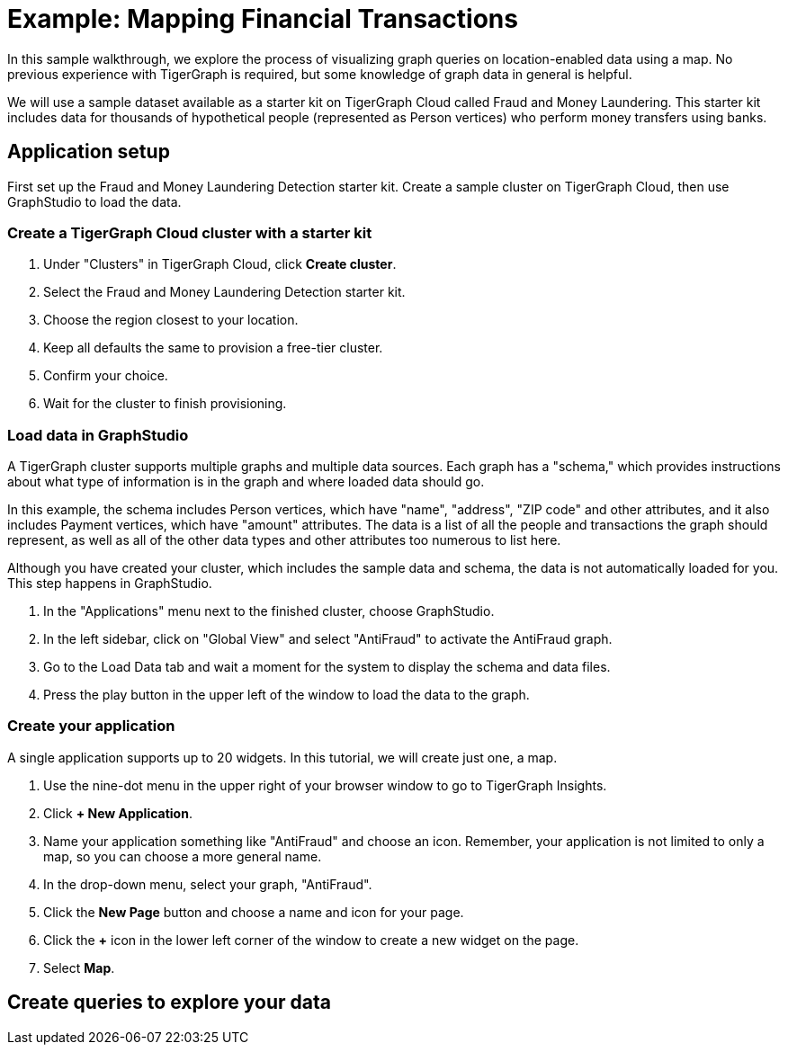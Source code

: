 = Example: Mapping Financial Transactions
:experimental:

In this sample walkthrough, we explore the process of visualizing graph queries on location-enabled data using a map.
No previous experience with TigerGraph is required, but some knowledge of graph data in general is helpful.

We will use a sample dataset available as a starter kit on TigerGraph Cloud called Fraud and Money Laundering.
This starter kit includes data for thousands of hypothetical people (represented as Person vertices) who perform money transfers using banks.

== Application setup

First set up the Fraud and Money Laundering Detection starter kit.
Create a sample cluster on TigerGraph Cloud, then use GraphStudio to load the data.

=== Create a TigerGraph Cloud cluster with a starter kit

. Under "Clusters" in TigerGraph Cloud, click btn:[Create cluster].
. Select the Fraud and Money Laundering Detection starter kit.
. Choose the region closest to your location.
. Keep all defaults the same to provision a free-tier cluster.
. Confirm your choice.
. Wait for the cluster to finish provisioning.

=== Load data in GraphStudio

A TigerGraph cluster supports multiple graphs and multiple data sources.
Each graph has a "schema," which provides instructions about what type of information is in the graph and where loaded data should go.

In this example, the schema includes Person vertices, which have "name", "address", "ZIP code" and other attributes, and it also includes Payment vertices, which have "amount" attributes.
The data is a list of all the people and transactions the graph should represent, as well as all of the other data types and other attributes too numerous to list here.

Although you have created your cluster, which includes the sample data and schema, the data is not automatically loaded for you.
This step happens in GraphStudio.

. In the "Applications" menu next to the finished cluster, choose GraphStudio.
. In the left sidebar, click on "Global View" and select "AntiFraud" to activate the AntiFraud graph.
. Go to the Load Data tab and wait a moment for the system to display the schema and data files.
. Press the play button in the upper left of the window to load the data to the graph.

=== Create your application

A single application supports up to 20 widgets. In this tutorial, we will create just one, a map.

. Use the nine-dot menu in the upper right of your browser window to go to TigerGraph Insights.
. Click btn:[+ New Application].
. Name your application something like "AntiFraud" and choose an icon. Remember, your application is not limited to only a map, so you can choose a more general name.
. In the drop-down menu, select your graph, "AntiFraud".
. Click the btn:[New Page] button and choose a name and icon for your page.
. Click the btn:[+] icon in the lower left corner of the window to create a new widget on the page.
. Select btn:[Map].

== Create queries to explore your data




